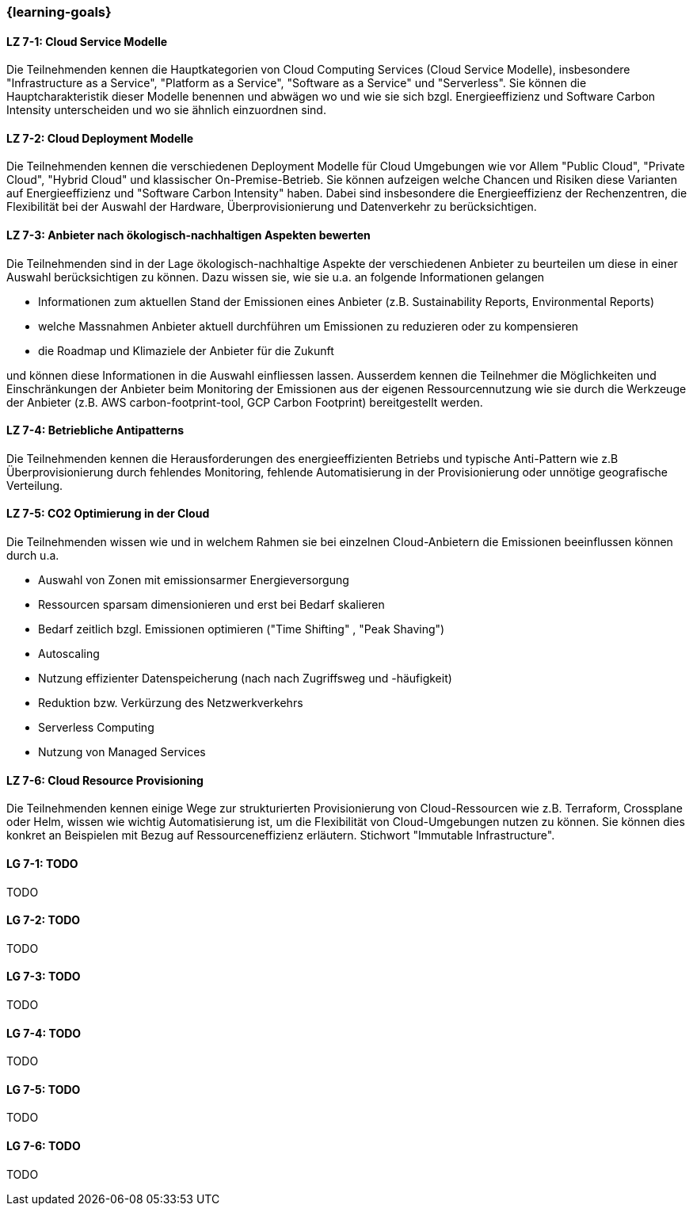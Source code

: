 === {learning-goals}


// tag::DE[]
[[LZ-7-1]]
==== LZ 7-1: Cloud Service Modelle
Die Teilnehmenden kennen die Hauptkategorien von Cloud Computing Services (Cloud Service Modelle), insbesondere "Infrastructure as a Service", "Platform as a Service", "Software as a Service" und "Serverless". Sie können die Hauptcharakteristik dieser Modelle benennen und abwägen wo und wie sie sich bzgl. Energieeffizienz und Software Carbon Intensity unterscheiden und wo sie ähnlich einzuordnen sind.

[[LZ-7-2]]
==== LZ 7-2: Cloud Deployment Modelle
Die Teilnehmenden kennen die verschiedenen Deployment Modelle für Cloud Umgebungen wie vor Allem "Public Cloud", "Private Cloud", "Hybrid Cloud" und klassischer On-Premise-Betrieb. Sie können aufzeigen welche Chancen und Risiken diese Varianten auf Energieeffizienz und "Software Carbon Intensity" haben. Dabei sind insbesondere die Energieeffizienz der Rechenzentren, die Flexibilität bei der Auswahl der Hardware, Überprovisionierung und Datenverkehr zu berücksichtigen.

[[LZ-7-3]]
==== LZ 7-3: Anbieter nach ökologisch-nachhaltigen Aspekten bewerten
Die Teilnehmenden sind in der Lage ökologisch-nachhaltige Aspekte der verschiedenen Anbieter zu beurteilen um diese in einer Auswahl berücksichtigen zu können. Dazu wissen sie, wie sie u.a. an folgende Informationen gelangen

* Informationen zum aktuellen Stand der Emissionen eines Anbieter (z.B. Sustainability Reports, Environmental Reports)
* welche Massnahmen Anbieter aktuell durchführen um Emissionen zu reduzieren oder zu kompensieren
* die Roadmap und Klimaziele der Anbieter für die Zukunft

und können diese Informationen in die Auswahl einfliessen lassen. Ausserdem kennen die Teilnehmer die Möglichkeiten und Einschränkungen der Anbieter beim Monitoring der Emissionen aus der eigenen Ressourcennutzung wie sie durch die Werkzeuge der Anbieter (z.B. AWS carbon-footprint-tool, GCP Carbon Footprint) bereitgestellt werden.

[[LZ-7-4]]
==== LZ 7-4: Betriebliche Antipatterns
Die Teilnehmenden kennen die Herausforderungen des energieeffizienten Betriebs und typische Anti-Pattern wie z.B Überprovisionierung durch fehlendes Monitoring, fehlende Automatisierung in der Provisionierung oder unnötige geografische Verteilung.

[[LZ-7-5]]
==== LZ 7-5: CO2 Optimierung in der Cloud
Die Teilnehmenden wissen wie und in welchem Rahmen sie bei einzelnen Cloud-Anbietern die Emissionen beeinflussen können durch u.a.

* Auswahl von Zonen mit emissionsarmer Energieversorgung
* Ressourcen sparsam dimensionieren und erst bei Bedarf skalieren
* Bedarf zeitlich bzgl. Emissionen optimieren ("Time Shifting" , "Peak Shaving")
* Autoscaling
* Nutzung effizienter Datenspeicherung (nach nach Zugriffsweg und -häufigkeit)
* Reduktion bzw. Verkürzung des Netzwerkverkehrs
* Serverless Computing
* Nutzung von Managed Services

[[LZ-7-6]]
==== LZ 7-6: Cloud Resource Provisioning
Die Teilnehmenden kennen einige Wege zur strukturierten Provisionierung von Cloud-Ressourcen wie z.B. Terraform, Crossplane oder Helm, wissen wie wichtig Automatisierung ist, um die Flexibilität von Cloud-Umgebungen nutzen zu können. Sie können dies konkret an Beispielen mit Bezug auf Ressourceneffizienz erläutern. Stichwort "Immutable Infrastructure".

// end::DE[]

// tag::EN[]
[[LG-7-1]]
==== LG 7-1: TODO
TODO

[[LG-7-2]]
==== LG 7-2: TODO
TODO

[[LG-7-3]]
==== LG 7-3: TODO
TODO

[[LG-7-4]]
==== LG 7-4: TODO
TODO

[[LG-7-5]]
==== LG 7-5: TODO
TODO

[[LG-7-6]]
==== LG 7-6: TODO
TODO
// end::EN[]

